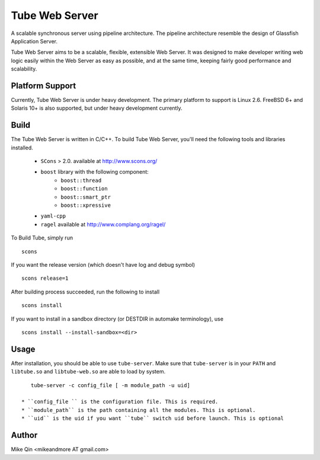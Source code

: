 ===============
Tube Web Server
===============

A scalable synchronous server using pipeline architecture.  The pipeline architecture resemble the design of Glassfish Application Server.

Tube Web Server aims to be a scalable, flexible, extensible Web Server.  It was designed to make developer writing web logic easily within the Web Server as easy as possible, and at the same time, keeping fairly good performance and scalability.

Platform Support
----------------

Currently, Tube Web Server is under heavy development.  The primary platform to support is Linux 2.6.  FreeBSD 6+ and Solaris 10+ is also supported, but under heavy development currently.

Build
-----

The Tube Web Server is written in C/C++. To build Tube Web Server, you'll need the following tools and libraries installed.
 
 * ``SCons`` > 2.0. available at `<http://www.scons.org/>`_
 * ``boost`` library with the following component:
    * ``boost::thread``
    * ``boost::function``
    * ``boost::smart_ptr``
    * ``boost::xpressive``
 * ``yaml-cpp``
 * ``ragel`` available at `<http://www.complang.org/ragel/>`_

To Build Tube, simply run ::

    scons 

If you want the release version (which doesn't have log and debug symbol) ::
    
    scons release=1
    
After building process succeeded, run the following to install ::

    scons install

If you want to install in a sandbox directory (or DESTDIR in automake terminology), use ::

    scons install --install-sandbox=<dir>

Usage
-----

After installation, you should be able to use ``tube-server``. Make sure that ``tube-server`` is in your ``PATH`` and ``libtube.so`` and ``libtube-web.so`` are able to load by system. ::

    tube-server -c config_file [ -m module_path -u uid]

 * ``config_file `` is the configuration file. This is required.
 * ``module_path`` is the path containing all the modules. This is optional.
 * ``uid`` is the uid if you want ``tube`` switch uid before launch. This is optional

Author
------

Mike Qin <mikeandmore AT gmail.com>
